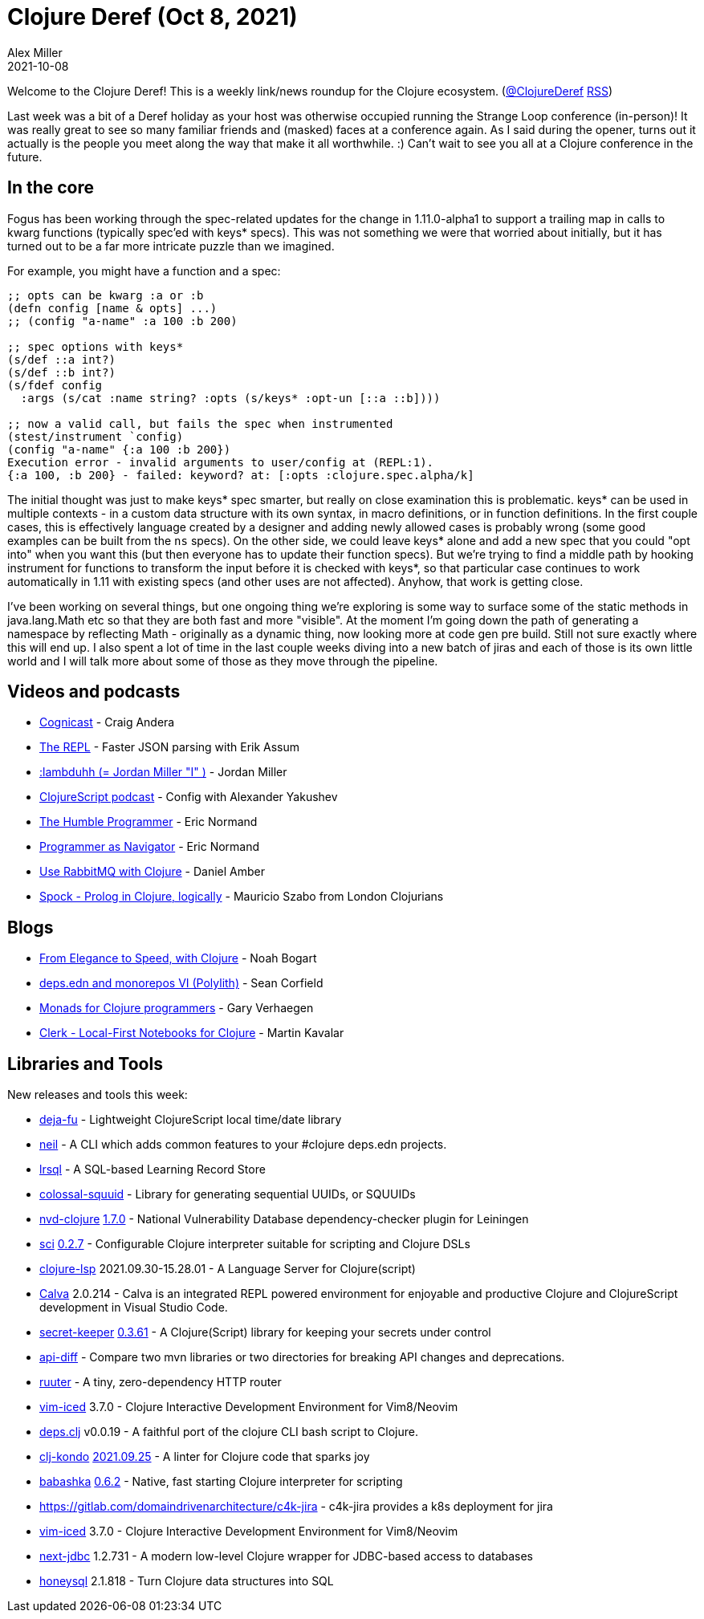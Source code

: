 = Clojure Deref (Oct 8, 2021)
Alex Miller
2021-10-08
:jbake-type: post

ifdef::env-github,env-browser[:outfilesuffix: .adoc]

Welcome to the Clojure Deref! This is a weekly link/news roundup for the Clojure ecosystem. (https://twitter.com/ClojureDeref[@ClojureDeref] https://clojure.org/feed.xml[RSS])

Last week was a bit of a Deref holiday as your host was otherwise occupied running the Strange Loop conference (in-person)! It was really great to see so many familiar friends and (masked) faces at a conference again. As I said during the opener, turns out it actually is the people you meet along the way that make it all worthwhile. :) Can't wait to see you all at a Clojure conference in the future.

== In the core

Fogus has been working through the spec-related updates for the change in 1.11.0-alpha1 to support a trailing map in calls to kwarg functions (typically spec'ed with keys* specs). This was not something we were that worried about initially, but it has turned out to be a far more intricate puzzle than we imagined.

For example, you might have a function and a spec:

[source,clojure]
----
;; opts can be kwarg :a or :b 
(defn config [name & opts] ...)
;; (config "a-name" :a 100 :b 200)

;; spec options with keys*
(s/def ::a int?)
(s/def ::b int?)
(s/fdef config
  :args (s/cat :name string? :opts (s/keys* :opt-un [::a ::b])))
  
;; now a valid call, but fails the spec when instrumented
(stest/instrument `config)
(config "a-name" {:a 100 :b 200})
Execution error - invalid arguments to user/config at (REPL:1).
{:a 100, :b 200} - failed: keyword? at: [:opts :clojure.spec.alpha/k]
----

The initial thought was just to make keys* spec smarter, but really on close examination this is problematic. keys* can be used in multiple contexts - in a custom data structure with its own syntax, in macro definitions, or in function definitions. In the first couple cases, this is effectively language created by a designer and adding newly allowed cases is probably wrong (some good examples can be built from the `ns` specs). On the other side, we could leave keys* alone and add a new spec that you could "opt into" when you want this (but then everyone has to update their function specs). But we're trying to find a middle path by hooking instrument for functions to transform the input before it is checked with keys*, so that particular case continues to work automatically in 1.11 with existing specs (and other uses are not affected). Anyhow, that work is getting close.

I've been working on several things, but one ongoing thing we're exploring is some way to surface some of the static methods in java.lang.Math etc so that they are both fast and more "visible". At the moment I'm going down the path of generating a namespace by reflecting Math - originally as a dynamic thing, now looking more at code gen pre build. Still not sure exactly where this will end up. I also spent a lot of time in the last couple weeks diving into a new batch of jiras and each of those is its own little world and I will talk more about some of those as they move through the pipeline.

== Videos and podcasts

* https://www.cognitect.com/cognicast/162[Cognicast] - Craig Andera	
* https://www.therepl.net/episodes/42/[The REPL] - Faster JSON parsing with Erik Assum	
* https://anchor.fm/lostinlambduhhs/episodes/lambduhh--Jordan-Miller-I-e185vtp[:lambduhh (= Jordan Miller "I" )] - Jordan Miller
* https://clojurescriptpodcast.com/[ClojureScript podcast] - Config with Alexander Yakushev	
* https://lispcast.com/the-humble-programmer/[The Humble Programmer] - Eric Normand
* https://lispcast.com/programmer-as-navigator/[Programmer as Navigator] - Eric Normand
* https://www.youtube.com/watch?v=04NfYSLQfY8[Use RabbitMQ with Clojure] - Daniel Amber
* https://www.youtube.com/watch?v=_8z1r8KV9uk[Spock - Prolog in Clojure, logically] - Mauricio Szabo from London Clojurians

== Blogs

* https://noahtheduke.github.io/posts/2021-10-02-from-elegance-to-speed-with-clojure/[From Elegance to Speed, with Clojure] - Noah Bogart
* https://corfield.org/blog/2021/10/01/deps-edn-monorepo-6/[deps.edn and monorepos VI (Polylith)] - Sean Corfield
* https://cuddly-octo-palm-tree.com/posts/2021-10-03-monads-clojure/[Monads for Clojure programmers] - Gary Verhaegen
* https://nextjournal.com/mk/clerk-preview[Clerk - Local-First Notebooks for Clojure] - Martin Kavalar

== Libraries and Tools

New releases and tools this week:

* https://github.com/lambdaisland/deja-fu[deja-fu]  - Lightweight ClojureScript local time/date library
* https://github.com/babashka/neil[neil]  - A CLI which adds common features to your #clojure deps.edn projects.
* https://github.com/yetanalytics/lrsql[lrsql]  - A SQL-based Learning Record Store 
* https://github.com/yetanalytics/colossal-squuid[colossal-squuid]  - Library for generating sequential UUIDs, or SQUUIDs
* https://github.com/rm-hull/nvd-clojure[nvd-clojure] https://github.com/rm-hull/nvd-clojure/blob/1.7.0/CHANGELOG.md[1.7.0] - National Vulnerability Database dependency-checker plugin for Leiningen
* https://github.com/borkdude/sci[sci] https://github.com/borkdude/sci/blob/master/CHANGELOG.md#v027[0.2.7] - Configurable Clojure interpreter suitable for scripting and Clojure DSLs
* https://clojure-lsp.io/[clojure-lsp] 2021.09.30-15.28.01 - A Language Server for Clojure(script)
* https://calva.io[Calva] 2.0.214 - Calva is an integrated REPL powered environment for enjoyable and productive Clojure and ClojureScript development in Visual Studio Code.
* https://github.com/sultanov-team/secret-keeper[secret-keeper] https://github.com/sultanov-team/secret-keeper/tree/0.3.61[0.3.61] - A Clojure(Script) library for keeping your secrets under control
* https://github.com/borkdude/api-diff[api-diff]  - Compare two mvn libraries or two directories for breaking API changes and deprecations.
* https://github.com/askonomm/ruuter[ruuter]  - A tiny, zero-dependency HTTP router
* https://github.com/liquidz/vim-iced[vim-iced] 3.7.0 - Clojure Interactive Development Environment for Vim8/Neovim
* https://github.com/borkdude/deps.clj[deps.clj] v0.0.19 - A faithful port of the clojure CLI bash script to Clojure. 
* https://github.com/clj-kondo/clj-kondo[clj-kondo] https://github.com/clj-kondo/clj-kondo/blob/master/CHANGELOG.md#20210925[2021.09.25] - A linter for Clojure code that sparks joy
* https://github.com/babashka/babashka[babashka] https://github.com/babashka/babashka/blob/master/CHANGELOG.md#062[0.6.2] - Native, fast starting Clojure interpreter for scripting
* https://gitlab.com/domaindrivenarchitecture/c4k-jira[https://gitlab.com/domaindrivenarchitecture/c4k-jira]  - c4k-jira provides a k8s deployment for jira
* https://github.com/liquidz/vim-iced[vim-iced] 3.7.0 - Clojure Interactive Development Environment for Vim8/Neovim
* https://github.com/seancorfield/next-jdbc[next-jdbc] 1.2.731 - A modern low-level Clojure wrapper for JDBC-based access to databases
* https://github.com/seancorfield/honeysql[honeysql] 2.1.818 - Turn Clojure data structures into SQL

